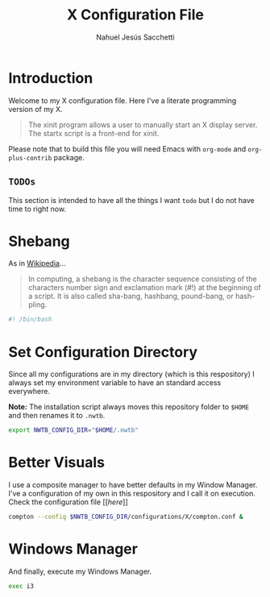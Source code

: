 #+TITLE: X Configuration File
#+AUTHOR: Nahuel Jesús Sacchetti

* Introduction

Welcome to my X configuration file. Here I've a literate programming
version of my X.

#+BEGIN_QUOTE
The xinit program allows a user to manually start an X display server.
The startx script is a front-end for xinit.
#+END_QUOTE

Please note that to build this file you will need
Emacs with =org-mode= and =org-plus-contrib= package.

** =TODOs=

This section is intended to have all the things I want =todo= but I do
not have time to right now.

* Shebang

As in [[https://en.wikipedia.org/wiki/Shebang_(Unix)][Wikipedia]]...

#+BEGIN_QUOTE
In computing, a shebang is the character sequence consisting of the
characters number sign and exclamation mark (#!) at the beginning of a
script. It is also called sha-bang, hashbang, pound-bang, or hash-pling.
#+END_QUOTE

#+BEGIN_SRC bash
#! /bin/bash
#+END_SRC

* Set Configuration Directory

Since all my configurations are in my directory (which is this
respository) I always set my environment variable to have an standard
access everywhere.

*Note:* The installation script always moves this repository folder to
=$HOME= and then renames it to =.nwtb=.

#+BEGIN_SRC bash
export NWTB_CONFIG_DIR="$HOME/.nwtb"
#+END_SRC

* Better Visuals

I use a composite manager to have better defaults in my Window Manager.
I've a configuration of my own in this respository and I call it on
execution. Check the configuration file
[[[[file+emacs:~/.nwtb/configurations/X/compton.conf][here]]]]

#+BEGIN_SRC bash
compton --config $NWTB_CONFIG_DIR/configurations/X/compton.conf &
#+END_SRC

* Windows Manager

And finally, execute my Windows Manager.

#+BEGIN_SRC bash
exec i3
#+END_SRC
